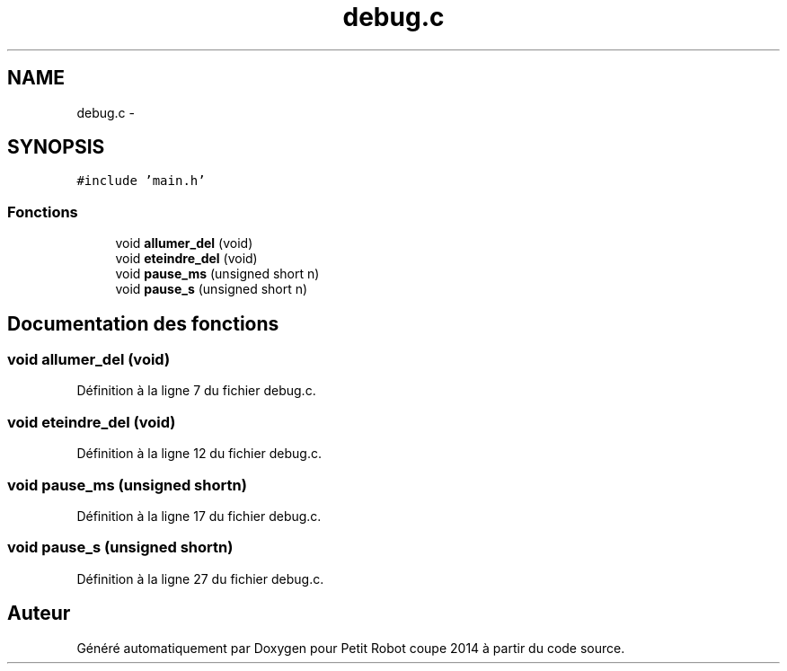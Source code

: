 .TH "debug.c" 3 "Jeudi 22 Mai 2014" "Petit Robot coupe 2014" \" -*- nroff -*-
.ad l
.nh
.SH NAME
debug.c \- 
.SH SYNOPSIS
.br
.PP
\fC#include 'main\&.h'\fP
.br

.SS "Fonctions"

.in +1c
.ti -1c
.RI "void \fBallumer_del\fP (void)"
.br
.ti -1c
.RI "void \fBeteindre_del\fP (void)"
.br
.ti -1c
.RI "void \fBpause_ms\fP (unsigned short n)"
.br
.ti -1c
.RI "void \fBpause_s\fP (unsigned short n)"
.br
.in -1c
.SH "Documentation des fonctions"
.PP 
.SS "void allumer_del (void)"

.PP
Définition à la ligne 7 du fichier debug\&.c\&.
.SS "void eteindre_del (void)"

.PP
Définition à la ligne 12 du fichier debug\&.c\&.
.SS "void pause_ms (unsigned shortn)"

.PP
Définition à la ligne 17 du fichier debug\&.c\&.
.SS "void pause_s (unsigned shortn)"

.PP
Définition à la ligne 27 du fichier debug\&.c\&.
.SH "Auteur"
.PP 
Généré automatiquement par Doxygen pour Petit Robot coupe 2014 à partir du code source\&.
